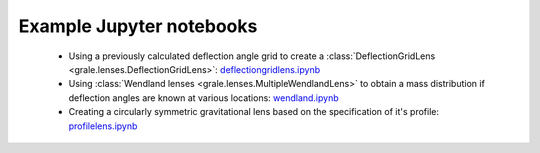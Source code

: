 Example Jupyter notebooks
=========================

 * Using a previously calculated deflection angle grid to create a 
   :class:`DeflectionGridLens <grale.lenses.DeflectionGridLens>`: 
   `deflectiongridlens.ipynb <_static/deflectiongridlens.ipynb>`_
 * Using :class:`Wendland lenses <grale.lenses.MultipleWendlandLens>`
   to obtain a mass distribution if deflection angles are known
   at various locations: `wendland.ipynb <_static/wendland.ipynb>`_
 * Creating a circularly symmetric gravitational lens based on the
   specification of it's profile: `profilelens.ipynb <_static/profilelens.ipynb>`_
